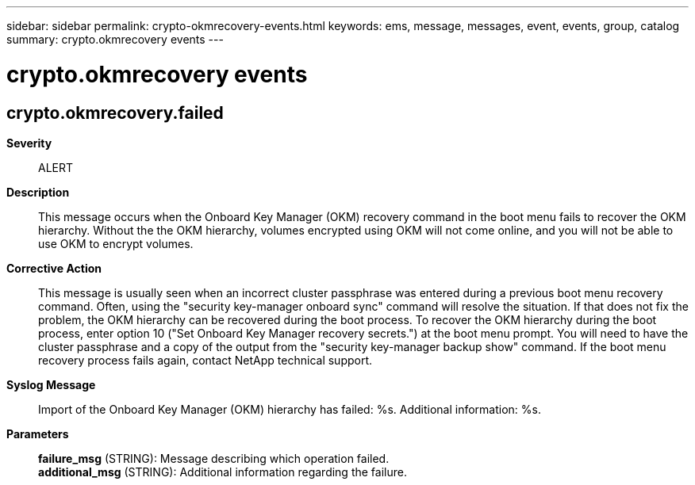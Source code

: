 ---
sidebar: sidebar
permalink: crypto-okmrecovery-events.html
keywords: ems, message, messages, event, events, group, catalog
summary: crypto.okmrecovery events
---

= crypto.okmrecovery events
:toclevels: 1
:hardbreaks:
:nofooter:
:icons: font
:linkattrs:
:imagesdir: ./media/

== crypto.okmrecovery.failed
*Severity*::
ALERT
*Description*::
This message occurs when the Onboard Key Manager (OKM) recovery command in the boot menu fails to recover the OKM hierarchy. Without the the OKM hierarchy, volumes encrypted using OKM will not come online, and you will not be able to use OKM to encrypt volumes.
*Corrective Action*::
This message is usually seen when an incorrect cluster passphrase was entered during a previous boot menu recovery command. Often, using the "security key-manager onboard sync" command will resolve the situation. If that does not fix the problem, the OKM hierarchy can be recovered during the boot process. To recover the OKM hierarchy during the boot process, enter option 10 ("Set Onboard Key Manager recovery secrets.") at the boot menu prompt. You will need to have the cluster passphrase and a copy of the output from the "security key-manager backup show" command. If the boot menu recovery process fails again, contact NetApp technical support.
*Syslog Message*::
Import of the Onboard Key Manager (OKM) hierarchy has failed: %s. Additional information: %s.
*Parameters*::
*failure_msg* (STRING): Message describing which operation failed.
*additional_msg* (STRING): Additional information regarding the failure.
